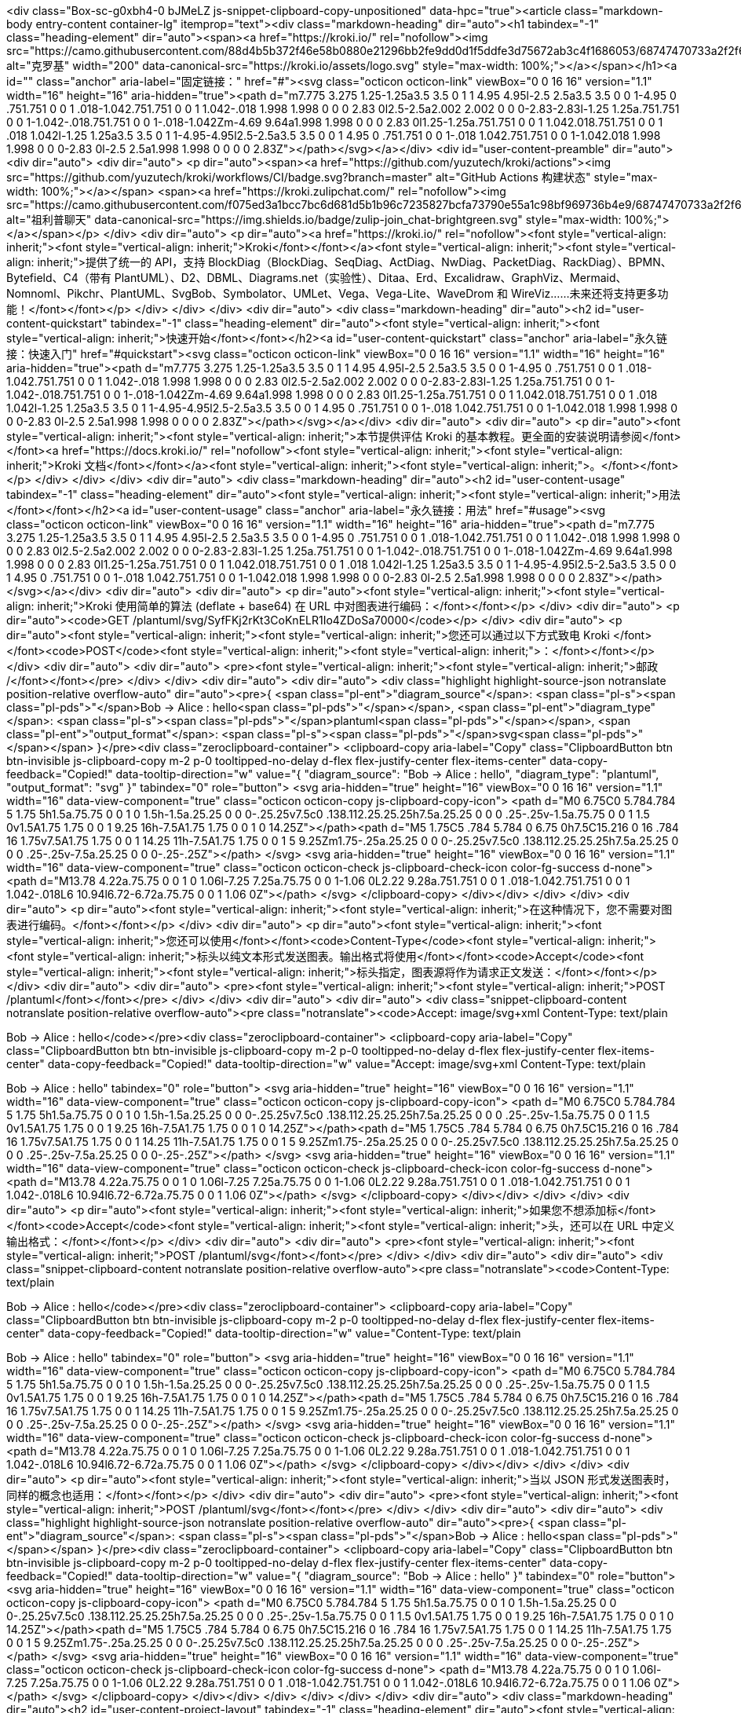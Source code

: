 <div class="Box-sc-g0xbh4-0 bJMeLZ js-snippet-clipboard-copy-unpositioned" data-hpc="true"><article class="markdown-body entry-content container-lg" itemprop="text"><div class="markdown-heading" dir="auto"><h1 tabindex="-1" class="heading-element" dir="auto"><span><a href="https://kroki.io/" rel="nofollow"><img src="https://camo.githubusercontent.com/88d4b5b372f46e58b0880e21296bb2fe9dd0d1f5ddfe3d75672ab3c4f1686053/68747470733a2f2f6b726f6b692e696f2f6173736574732f6c6f676f2e737667" alt="克罗基" width="200" data-canonical-src="https://kroki.io/assets/logo.svg" style="max-width: 100%;"></a></span></h1><a id="" class="anchor" aria-label="固定链接：" href="#"><svg class="octicon octicon-link" viewBox="0 0 16 16" version="1.1" width="16" height="16" aria-hidden="true"><path d="m7.775 3.275 1.25-1.25a3.5 3.5 0 1 1 4.95 4.95l-2.5 2.5a3.5 3.5 0 0 1-4.95 0 .751.751 0 0 1 .018-1.042.751.751 0 0 1 1.042-.018 1.998 1.998 0 0 0 2.83 0l2.5-2.5a2.002 2.002 0 0 0-2.83-2.83l-1.25 1.25a.751.751 0 0 1-1.042-.018.751.751 0 0 1-.018-1.042Zm-4.69 9.64a1.998 1.998 0 0 0 2.83 0l1.25-1.25a.751.751 0 0 1 1.042.018.751.751 0 0 1 .018 1.042l-1.25 1.25a3.5 3.5 0 1 1-4.95-4.95l2.5-2.5a3.5 3.5 0 0 1 4.95 0 .751.751 0 0 1-.018 1.042.751.751 0 0 1-1.042.018 1.998 1.998 0 0 0-2.83 0l-2.5 2.5a1.998 1.998 0 0 0 0 2.83Z"></path></svg></a></div>
<div id="user-content-preamble" dir="auto">
<div dir="auto">
<div dir="auto">
<p dir="auto"><span><a href="https://github.com/yuzutech/kroki/actions"><img src="https://github.com/yuzutech/kroki/workflows/CI/badge.svg?branch=master" alt="GitHub Actions 构建状态" style="max-width: 100%;"></a></span>
<span><a href="https://kroki.zulipchat.com/" rel="nofollow"><img src="https://camo.githubusercontent.com/f075ed3a1bcc7bc6d681d5b1b96c7235827bcfa73790e55a1c98bf969736b4e9/68747470733a2f2f696d672e736869656c64732e696f2f62616467652f7a756c69702d6a6f696e5f636861742d627269676874677265656e2e737667" alt="祖利普聊天" data-canonical-src="https://img.shields.io/badge/zulip-join_chat-brightgreen.svg" style="max-width: 100%;"></a></span></p>
</div>
<div dir="auto">
<p dir="auto"><a href="https://kroki.io/" rel="nofollow"><font style="vertical-align: inherit;"><font style="vertical-align: inherit;">Kroki</font></font></a><font style="vertical-align: inherit;"><font style="vertical-align: inherit;">提供了统一的 API，支持 BlockDiag（BlockDiag、SeqDiag、ActDiag、NwDiag、PacketDiag、RackDiag）、BPMN、Bytefield、C4（带有 PlantUML）、D2、DBML、Diagrams.net（实验性）、Ditaa、Erd、Excalidraw、GraphViz、Mermaid、Nomnoml、Pikchr、PlantUML、SvgBob、Symbolator、UMLet、Vega、Vega-Lite、WaveDrom 和 WireViz……未来还将支持更多功能！</font></font></p>
</div>
</div>
</div>
<div dir="auto">
<div class="markdown-heading" dir="auto"><h2 id="user-content-quickstart" tabindex="-1" class="heading-element" dir="auto"><font style="vertical-align: inherit;"><font style="vertical-align: inherit;">快速开始</font></font></h2><a id="user-content-quickstart" class="anchor" aria-label="永久链接：快速入门" href="#quickstart"><svg class="octicon octicon-link" viewBox="0 0 16 16" version="1.1" width="16" height="16" aria-hidden="true"><path d="m7.775 3.275 1.25-1.25a3.5 3.5 0 1 1 4.95 4.95l-2.5 2.5a3.5 3.5 0 0 1-4.95 0 .751.751 0 0 1 .018-1.042.751.751 0 0 1 1.042-.018 1.998 1.998 0 0 0 2.83 0l2.5-2.5a2.002 2.002 0 0 0-2.83-2.83l-1.25 1.25a.751.751 0 0 1-1.042-.018.751.751 0 0 1-.018-1.042Zm-4.69 9.64a1.998 1.998 0 0 0 2.83 0l1.25-1.25a.751.751 0 0 1 1.042.018.751.751 0 0 1 .018 1.042l-1.25 1.25a3.5 3.5 0 1 1-4.95-4.95l2.5-2.5a3.5 3.5 0 0 1 4.95 0 .751.751 0 0 1-.018 1.042.751.751 0 0 1-1.042.018 1.998 1.998 0 0 0-2.83 0l-2.5 2.5a1.998 1.998 0 0 0 0 2.83Z"></path></svg></a></div>
<div dir="auto">
<div dir="auto">
<p dir="auto"><font style="vertical-align: inherit;"><font style="vertical-align: inherit;">本节提供评估 Kroki 的基本教程。更全面的安装说明请参阅</font></font><a href="https://docs.kroki.io/" rel="nofollow"><font style="vertical-align: inherit;"><font style="vertical-align: inherit;">Kroki 文档</font></font></a><font style="vertical-align: inherit;"><font style="vertical-align: inherit;">。</font></font></p>
</div>
</div>
</div>
<div dir="auto">
<div class="markdown-heading" dir="auto"><h2 id="user-content-usage" tabindex="-1" class="heading-element" dir="auto"><font style="vertical-align: inherit;"><font style="vertical-align: inherit;">用法</font></font></h2><a id="user-content-usage" class="anchor" aria-label="永久链接：用法" href="#usage"><svg class="octicon octicon-link" viewBox="0 0 16 16" version="1.1" width="16" height="16" aria-hidden="true"><path d="m7.775 3.275 1.25-1.25a3.5 3.5 0 1 1 4.95 4.95l-2.5 2.5a3.5 3.5 0 0 1-4.95 0 .751.751 0 0 1 .018-1.042.751.751 0 0 1 1.042-.018 1.998 1.998 0 0 0 2.83 0l2.5-2.5a2.002 2.002 0 0 0-2.83-2.83l-1.25 1.25a.751.751 0 0 1-1.042-.018.751.751 0 0 1-.018-1.042Zm-4.69 9.64a1.998 1.998 0 0 0 2.83 0l1.25-1.25a.751.751 0 0 1 1.042.018.751.751 0 0 1 .018 1.042l-1.25 1.25a3.5 3.5 0 1 1-4.95-4.95l2.5-2.5a3.5 3.5 0 0 1 4.95 0 .751.751 0 0 1-.018 1.042.751.751 0 0 1-1.042.018 1.998 1.998 0 0 0-2.83 0l-2.5 2.5a1.998 1.998 0 0 0 0 2.83Z"></path></svg></a></div>
<div dir="auto">
<div dir="auto">
<p dir="auto"><font style="vertical-align: inherit;"><font style="vertical-align: inherit;">Kroki 使用简单的算法 (deflate + base64) 在 URL 中对图表进行编码：</font></font></p>
</div>
<div dir="auto">
<p dir="auto"><code>GET /plantuml/svg/SyfFKj2rKt3CoKnELR1Io4ZDoSa70000</code></p>
</div>
<div dir="auto">
<p dir="auto"><font style="vertical-align: inherit;"><font style="vertical-align: inherit;">您还可以通过以下方式致电 Kroki </font></font><code>POST</code><font style="vertical-align: inherit;"><font style="vertical-align: inherit;">：</font></font></p>
</div>
<div dir="auto">
<div dir="auto">
<pre><font style="vertical-align: inherit;"><font style="vertical-align: inherit;">邮政 /</font></font></pre>
</div>
</div>
<div dir="auto">
<div dir="auto">
<div class="highlight highlight-source-json notranslate position-relative overflow-auto" dir="auto"><pre>{
  <span class="pl-ent">"diagram_source"</span>: <span class="pl-s"><span class="pl-pds">"</span>Bob -&gt; Alice : hello<span class="pl-pds">"</span></span>,
  <span class="pl-ent">"diagram_type"</span>: <span class="pl-s"><span class="pl-pds">"</span>plantuml<span class="pl-pds">"</span></span>,
  <span class="pl-ent">"output_format"</span>: <span class="pl-s"><span class="pl-pds">"</span>svg<span class="pl-pds">"</span></span>
}</pre><div class="zeroclipboard-container">
    <clipboard-copy aria-label="Copy" class="ClipboardButton btn btn-invisible js-clipboard-copy m-2 p-0 tooltipped-no-delay d-flex flex-justify-center flex-items-center" data-copy-feedback="Copied!" data-tooltip-direction="w" value="{
  &quot;diagram_source&quot;: &quot;Bob -> Alice : hello&quot;,
  &quot;diagram_type&quot;: &quot;plantuml&quot;,
  &quot;output_format&quot;: &quot;svg&quot;
}" tabindex="0" role="button">
      <svg aria-hidden="true" height="16" viewBox="0 0 16 16" version="1.1" width="16" data-view-component="true" class="octicon octicon-copy js-clipboard-copy-icon">
    <path d="M0 6.75C0 5.784.784 5 1.75 5h1.5a.75.75 0 0 1 0 1.5h-1.5a.25.25 0 0 0-.25.25v7.5c0 .138.112.25.25.25h7.5a.25.25 0 0 0 .25-.25v-1.5a.75.75 0 0 1 1.5 0v1.5A1.75 1.75 0 0 1 9.25 16h-7.5A1.75 1.75 0 0 1 0 14.25Z"></path><path d="M5 1.75C5 .784 5.784 0 6.75 0h7.5C15.216 0 16 .784 16 1.75v7.5A1.75 1.75 0 0 1 14.25 11h-7.5A1.75 1.75 0 0 1 5 9.25Zm1.75-.25a.25.25 0 0 0-.25.25v7.5c0 .138.112.25.25.25h7.5a.25.25 0 0 0 .25-.25v-7.5a.25.25 0 0 0-.25-.25Z"></path>
</svg>
      <svg aria-hidden="true" height="16" viewBox="0 0 16 16" version="1.1" width="16" data-view-component="true" class="octicon octicon-check js-clipboard-check-icon color-fg-success d-none">
    <path d="M13.78 4.22a.75.75 0 0 1 0 1.06l-7.25 7.25a.75.75 0 0 1-1.06 0L2.22 9.28a.751.751 0 0 1 .018-1.042.751.751 0 0 1 1.042-.018L6 10.94l6.72-6.72a.75.75 0 0 1 1.06 0Z"></path>
</svg>
    </clipboard-copy>
  </div></div>
</div>
</div>
<div dir="auto">
<p dir="auto"><font style="vertical-align: inherit;"><font style="vertical-align: inherit;">在这种情况下，您不需要对图表进行编码。</font></font></p>
</div>
<div dir="auto">
<p dir="auto"><font style="vertical-align: inherit;"><font style="vertical-align: inherit;">您还可以使用</font></font><code>Content-Type</code><font style="vertical-align: inherit;"><font style="vertical-align: inherit;">标头以纯文本形式发送图表。输出格式将使用</font></font><code>Accept</code><font style="vertical-align: inherit;"><font style="vertical-align: inherit;">标头指定，图表源将作为请求正文发送：</font></font></p>
</div>
<div dir="auto">
<div dir="auto">
<pre><font style="vertical-align: inherit;"><font style="vertical-align: inherit;">POST /plantuml</font></font></pre>
</div>
</div>
<div dir="auto">
<div dir="auto">
<div class="snippet-clipboard-content notranslate position-relative overflow-auto"><pre class="notranslate"><code>Accept: image/svg+xml
Content-Type: text/plain

Bob -&gt; Alice : hello</code></pre><div class="zeroclipboard-container">
    <clipboard-copy aria-label="Copy" class="ClipboardButton btn btn-invisible js-clipboard-copy m-2 p-0 tooltipped-no-delay d-flex flex-justify-center flex-items-center" data-copy-feedback="Copied!" data-tooltip-direction="w" value="Accept: image/svg+xml
Content-Type: text/plain

Bob -> Alice : hello" tabindex="0" role="button">
      <svg aria-hidden="true" height="16" viewBox="0 0 16 16" version="1.1" width="16" data-view-component="true" class="octicon octicon-copy js-clipboard-copy-icon">
    <path d="M0 6.75C0 5.784.784 5 1.75 5h1.5a.75.75 0 0 1 0 1.5h-1.5a.25.25 0 0 0-.25.25v7.5c0 .138.112.25.25.25h7.5a.25.25 0 0 0 .25-.25v-1.5a.75.75 0 0 1 1.5 0v1.5A1.75 1.75 0 0 1 9.25 16h-7.5A1.75 1.75 0 0 1 0 14.25Z"></path><path d="M5 1.75C5 .784 5.784 0 6.75 0h7.5C15.216 0 16 .784 16 1.75v7.5A1.75 1.75 0 0 1 14.25 11h-7.5A1.75 1.75 0 0 1 5 9.25Zm1.75-.25a.25.25 0 0 0-.25.25v7.5c0 .138.112.25.25.25h7.5a.25.25 0 0 0 .25-.25v-7.5a.25.25 0 0 0-.25-.25Z"></path>
</svg>
      <svg aria-hidden="true" height="16" viewBox="0 0 16 16" version="1.1" width="16" data-view-component="true" class="octicon octicon-check js-clipboard-check-icon color-fg-success d-none">
    <path d="M13.78 4.22a.75.75 0 0 1 0 1.06l-7.25 7.25a.75.75 0 0 1-1.06 0L2.22 9.28a.751.751 0 0 1 .018-1.042.751.751 0 0 1 1.042-.018L6 10.94l6.72-6.72a.75.75 0 0 1 1.06 0Z"></path>
</svg>
    </clipboard-copy>
  </div></div>
</div>
</div>
<div dir="auto">
<p dir="auto"><font style="vertical-align: inherit;"><font style="vertical-align: inherit;">如果您不想添加标</font></font><code>Accept</code><font style="vertical-align: inherit;"><font style="vertical-align: inherit;">头，还可以在 URL 中定义输出格式：</font></font></p>
</div>
<div dir="auto">
<div dir="auto">
<pre><font style="vertical-align: inherit;"><font style="vertical-align: inherit;">POST /plantuml/svg</font></font></pre>
</div>
</div>
<div dir="auto">
<div dir="auto">
<div class="snippet-clipboard-content notranslate position-relative overflow-auto"><pre class="notranslate"><code>Content-Type: text/plain

Bob -&gt; Alice : hello</code></pre><div class="zeroclipboard-container">
    <clipboard-copy aria-label="Copy" class="ClipboardButton btn btn-invisible js-clipboard-copy m-2 p-0 tooltipped-no-delay d-flex flex-justify-center flex-items-center" data-copy-feedback="Copied!" data-tooltip-direction="w" value="Content-Type: text/plain

Bob -> Alice : hello" tabindex="0" role="button">
      <svg aria-hidden="true" height="16" viewBox="0 0 16 16" version="1.1" width="16" data-view-component="true" class="octicon octicon-copy js-clipboard-copy-icon">
    <path d="M0 6.75C0 5.784.784 5 1.75 5h1.5a.75.75 0 0 1 0 1.5h-1.5a.25.25 0 0 0-.25.25v7.5c0 .138.112.25.25.25h7.5a.25.25 0 0 0 .25-.25v-1.5a.75.75 0 0 1 1.5 0v1.5A1.75 1.75 0 0 1 9.25 16h-7.5A1.75 1.75 0 0 1 0 14.25Z"></path><path d="M5 1.75C5 .784 5.784 0 6.75 0h7.5C15.216 0 16 .784 16 1.75v7.5A1.75 1.75 0 0 1 14.25 11h-7.5A1.75 1.75 0 0 1 5 9.25Zm1.75-.25a.25.25 0 0 0-.25.25v7.5c0 .138.112.25.25.25h7.5a.25.25 0 0 0 .25-.25v-7.5a.25.25 0 0 0-.25-.25Z"></path>
</svg>
      <svg aria-hidden="true" height="16" viewBox="0 0 16 16" version="1.1" width="16" data-view-component="true" class="octicon octicon-check js-clipboard-check-icon color-fg-success d-none">
    <path d="M13.78 4.22a.75.75 0 0 1 0 1.06l-7.25 7.25a.75.75 0 0 1-1.06 0L2.22 9.28a.751.751 0 0 1 .018-1.042.751.751 0 0 1 1.042-.018L6 10.94l6.72-6.72a.75.75 0 0 1 1.06 0Z"></path>
</svg>
    </clipboard-copy>
  </div></div>
</div>
</div>
<div dir="auto">
<p dir="auto"><font style="vertical-align: inherit;"><font style="vertical-align: inherit;">当以 JSON 形式发送图表时，同样的概念也适用：</font></font></p>
</div>
<div dir="auto">
<div dir="auto">
<pre><font style="vertical-align: inherit;"><font style="vertical-align: inherit;">POST /plantuml/svg</font></font></pre>
</div>
</div>
<div dir="auto">
<div dir="auto">
<div class="highlight highlight-source-json notranslate position-relative overflow-auto" dir="auto"><pre>{
  <span class="pl-ent">"diagram_source"</span>: <span class="pl-s"><span class="pl-pds">"</span>Bob -&gt; Alice : hello<span class="pl-pds">"</span></span>
}</pre><div class="zeroclipboard-container">
    <clipboard-copy aria-label="Copy" class="ClipboardButton btn btn-invisible js-clipboard-copy m-2 p-0 tooltipped-no-delay d-flex flex-justify-center flex-items-center" data-copy-feedback="Copied!" data-tooltip-direction="w" value="{
  &quot;diagram_source&quot;: &quot;Bob -> Alice : hello&quot;
}" tabindex="0" role="button">
      <svg aria-hidden="true" height="16" viewBox="0 0 16 16" version="1.1" width="16" data-view-component="true" class="octicon octicon-copy js-clipboard-copy-icon">
    <path d="M0 6.75C0 5.784.784 5 1.75 5h1.5a.75.75 0 0 1 0 1.5h-1.5a.25.25 0 0 0-.25.25v7.5c0 .138.112.25.25.25h7.5a.25.25 0 0 0 .25-.25v-1.5a.75.75 0 0 1 1.5 0v1.5A1.75 1.75 0 0 1 9.25 16h-7.5A1.75 1.75 0 0 1 0 14.25Z"></path><path d="M5 1.75C5 .784 5.784 0 6.75 0h7.5C15.216 0 16 .784 16 1.75v7.5A1.75 1.75 0 0 1 14.25 11h-7.5A1.75 1.75 0 0 1 5 9.25Zm1.75-.25a.25.25 0 0 0-.25.25v7.5c0 .138.112.25.25.25h7.5a.25.25 0 0 0 .25-.25v-7.5a.25.25 0 0 0-.25-.25Z"></path>
</svg>
      <svg aria-hidden="true" height="16" viewBox="0 0 16 16" version="1.1" width="16" data-view-component="true" class="octicon octicon-check js-clipboard-check-icon color-fg-success d-none">
    <path d="M13.78 4.22a.75.75 0 0 1 0 1.06l-7.25 7.25a.75.75 0 0 1-1.06 0L2.22 9.28a.751.751 0 0 1 .018-1.042.751.751 0 0 1 1.042-.018L6 10.94l6.72-6.72a.75.75 0 0 1 1.06 0Z"></path>
</svg>
    </clipboard-copy>
  </div></div>
</div>
</div>
</div>
</div>
<div dir="auto">
<div class="markdown-heading" dir="auto"><h2 id="user-content-project-layout" tabindex="-1" class="heading-element" dir="auto"><font style="vertical-align: inherit;"><font style="vertical-align: inherit;">项目布局</font></font></h2><a id="user-content-project-layout" class="anchor" aria-label="永久链接：项目布局" href="#project-layout"><svg class="octicon octicon-link" viewBox="0 0 16 16" version="1.1" width="16" height="16" aria-hidden="true"><path d="m7.775 3.275 1.25-1.25a3.5 3.5 0 1 1 4.95 4.95l-2.5 2.5a3.5 3.5 0 0 1-4.95 0 .751.751 0 0 1 .018-1.042.751.751 0 0 1 1.042-.018 1.998 1.998 0 0 0 2.83 0l2.5-2.5a2.002 2.002 0 0 0-2.83-2.83l-1.25 1.25a.751.751 0 0 1-1.042-.018.751.751 0 0 1-.018-1.042Zm-4.69 9.64a1.998 1.998 0 0 0 2.83 0l1.25-1.25a.751.751 0 0 1 1.042.018.751.751 0 0 1 .018 1.042l-1.25 1.25a3.5 3.5 0 1 1-4.95-4.95l2.5-2.5a3.5 3.5 0 0 1 4.95 0 .751.751 0 0 1-.018 1.042.751.751 0 0 1-1.042.018 1.998 1.998 0 0 0-2.83 0l-2.5 2.5a1.998 1.998 0 0 0 0 2.83Z"></path></svg></a></div>
<div dir="auto">
<div dir="auto">
<p dir="auto"><font style="vertical-align: inherit;"><font style="vertical-align: inherit;">Kroki 具有模块化架构：</font></font></p>
</div>
<div dir="auto">
<dl>
<dt><font style="vertical-align: inherit;"><font style="vertical-align: inherit;">服务器</font></font></dt>
<dd>
<p dir="auto"><font style="vertical-align: inherit;"><font style="vertical-align: inherit;">充当网关的</font><font style="vertical-align: inherit;">Java Web 服务器（由</font></font><em><font style="vertical-align: inherit;"><font style="vertical-align: inherit;">Vert.x提供支持）。Kroki 服务器是使用</font></font></em><font style="vertical-align: inherit;"></font><a href="https://maven.apache.org/" rel="nofollow"><font style="vertical-align: inherit;"><font style="vertical-align: inherit;">Maven</font></font></a><font style="vertical-align: inherit;"><font style="vertical-align: inherit;">构建的。</font></font></p>
</dd>
<dt><font style="vertical-align: inherit;"><font style="vertical-align: inherit;">乌姆莱特</font></font></dt>
<dd>
<p dir="auto"><font style="vertical-align: inherit;"></font><em><font style="vertical-align: inherit;"><font style="vertical-align: inherit;">UMlet</font></font></em><font style="vertical-align: inherit;"><font style="vertical-align: inherit;">（迷你）</font><font style="vertical-align: inherit;">之上的小型 Java API，用于生成图表。</font></font></p>
</dd>
<dt><font style="vertical-align: inherit;"><font style="vertical-align: inherit;">名义</font></font></dt>
<dd>
<p dir="auto"><font style="vertical-align: inherit;"></font><em><font style="vertical-align: inherit;"><font style="vertical-align: inherit;">Nomnoml</font></font></em><font style="vertical-align: inherit;"><font style="vertical-align: inherit;">图库</font><font style="vertical-align: inherit;">之上的 Node.js CLI 。</font></font></p>
</dd>
<dt><font style="vertical-align: inherit;"><font style="vertical-align: inherit;">维加</font></font></dt>
<dd>
<p dir="auto"><font style="vertical-align: inherit;"></font><em><font style="vertical-align: inherit;"><font style="vertical-align: inherit;">vega</font></font></em><font style="vertical-align: inherit;"><font style="vertical-align: inherit;">图库</font><font style="vertical-align: inherit;">之上的 Node.js CLI 。</font><font style="vertical-align: inherit;">还支持Vega-Lite简洁语法。</font></font></p>
</dd>
<dt><font style="vertical-align: inherit;"><font style="vertical-align: inherit;">美人鱼</font></font></dt>
<dd>
<p dir="auto"><font style="vertical-align: inherit;"><font style="vertical-align: inherit;">用 JavaScript 编写的配套 Web 服务器（由</font></font><em><font style="vertical-align: inherit;"><font style="vertical-align: inherit;">micro</font></font></em><font style="vertical-align: inherit;"><font style="vertical-align: inherit;">提供支持），提供</font></font><em><font style="vertical-align: inherit;"><font style="vertical-align: inherit;">Mermaid</font></font></em><font style="vertical-align: inherit;"><font style="vertical-align: inherit;">图表库。</font></font></p>
</dd>
<dt><font style="vertical-align: inherit;"><font style="vertical-align: inherit;">肺结核</font></font></dt>
<dd>
<p dir="auto"><font style="vertical-align: inherit;"><font style="vertical-align: inherit;">用 JavaScript 编写的配套 Web 服务器（由</font></font><em><font style="vertical-align: inherit;"><font style="vertical-align: inherit;">micro</font></font></em><font style="vertical-align: inherit;"><font style="vertical-align: inherit;">提供支持），提供</font></font><em><font style="vertical-align: inherit;"><font style="vertical-align: inherit;">bpmn-js</font></font></em><font style="vertical-align: inherit;"><font style="vertical-align: inherit;">图表库。</font></font></p>
</dd>
<dt><font style="vertical-align: inherit;"><font style="vertical-align: inherit;">字节域</font></font></dt>
<dd>
<p dir="auto"><font style="vertical-align: inherit;"></font><em><font style="vertical-align: inherit;"><font style="vertical-align: inherit;">bytefield-svg</font></font></em><font style="vertical-align: inherit;"><font style="vertical-align: inherit;">图表库之上的 Node.js CLI </font><font style="vertical-align: inherit;">。</font></font></p>
</dd>
<dt><font style="vertical-align: inherit;"><font style="vertical-align: inherit;">波德罗姆</font></font></dt>
<dd>
<p dir="auto"><font style="vertical-align: inherit;"></font><em><font style="vertical-align: inherit;"><font style="vertical-align: inherit;">Wavedrom</font></font></em><font style="vertical-align: inherit;"><font style="vertical-align: inherit;">图表库之上的 Node.js CLI </font><font style="vertical-align: inherit;">。</font></font></p>
</dd>
<dt><font style="vertical-align: inherit;"><font style="vertical-align: inherit;">外画</font></font></dt>
<dd>
<p dir="auto"><font style="vertical-align: inherit;"><font style="vertical-align: inherit;">用 JavaScript 编写的配套 Web 服务器（由</font></font><em><font style="vertical-align: inherit;"><font style="vertical-align: inherit;">micro</font></font></em><font style="vertical-align: inherit;"><font style="vertical-align: inherit;">提供支持），提供</font></font><em><font style="vertical-align: inherit;"><font style="vertical-align: inherit;">Excalidraw</font></font></em><font style="vertical-align: inherit;"><font style="vertical-align: inherit;">。</font></font></p>
</dd>
<dt><font style="vertical-align: inherit;"><font style="vertical-align: inherit;">图表网</font></font></dt>
<dd>
<p dir="auto"><font style="vertical-align: inherit;"><font style="vertical-align: inherit;">用 JavaScript 编写的配套 Web 服务器（由</font></font><em><font style="vertical-align: inherit;"><font style="vertical-align: inherit;">micro</font></font></em><font style="vertical-align: inherit;"><font style="vertical-align: inherit;">提供支持），提供</font></font><em><font style="vertical-align: inherit;"><font style="vertical-align: inherit;">sketchs.net</font></font></em><font style="vertical-align: inherit;"><font style="vertical-align: inherit;">。</font></font></p>
</dd>
</dl>
</div>
</div>
</div>
<div dir="auto">
<div class="markdown-heading" dir="auto"><h2 id="user-content-build" tabindex="-1" class="heading-element" dir="auto"><font style="vertical-align: inherit;"><font style="vertical-align: inherit;">建造</font></font></h2><a id="user-content-build" class="anchor" aria-label="永久链接：构建" href="#build"><svg class="octicon octicon-link" viewBox="0 0 16 16" version="1.1" width="16" height="16" aria-hidden="true"><path d="m7.775 3.275 1.25-1.25a3.5 3.5 0 1 1 4.95 4.95l-2.5 2.5a3.5 3.5 0 0 1-4.95 0 .751.751 0 0 1 .018-1.042.751.751 0 0 1 1.042-.018 1.998 1.998 0 0 0 2.83 0l2.5-2.5a2.002 2.002 0 0 0-2.83-2.83l-1.25 1.25a.751.751 0 0 1-1.042-.018.751.751 0 0 1-.018-1.042Zm-4.69 9.64a1.998 1.998 0 0 0 2.83 0l1.25-1.25a.751.751 0 0 1 1.042.018.751.751 0 0 1 .018 1.042l-1.25 1.25a3.5 3.5 0 1 1-4.95-4.95l2.5-2.5a3.5 3.5 0 0 1 4.95 0 .751.751 0 0 1-.018 1.042.751.751 0 0 1-1.042.018 1.998 1.998 0 0 0-2.83 0l-2.5 2.5a1.998 1.998 0 0 0 0 2.83Z"></path></svg></a></div>
<div dir="auto">
<div dir="auto">
<div class="markdown-heading" dir="auto"><h3 id="user-content-gateway-server" tabindex="-1" class="heading-element" dir="auto"><font style="vertical-align: inherit;"><font style="vertical-align: inherit;">网关服务器</font></font></h3><a id="user-content-gateway-server" class="anchor" aria-label="永久链接：网关服务器" href="#gateway-server"><svg class="octicon octicon-link" viewBox="0 0 16 16" version="1.1" width="16" height="16" aria-hidden="true"><path d="m7.775 3.275 1.25-1.25a3.5 3.5 0 1 1 4.95 4.95l-2.5 2.5a3.5 3.5 0 0 1-4.95 0 .751.751 0 0 1 .018-1.042.751.751 0 0 1 1.042-.018 1.998 1.998 0 0 0 2.83 0l2.5-2.5a2.002 2.002 0 0 0-2.83-2.83l-1.25 1.25a.751.751 0 0 1-1.042-.018.751.751 0 0 1-.018-1.042Zm-4.69 9.64a1.998 1.998 0 0 0 2.83 0l1.25-1.25a.751.751 0 0 1 1.042.018.751.751 0 0 1 .018 1.042l-1.25 1.25a3.5 3.5 0 1 1-4.95-4.95l2.5-2.5a3.5 3.5 0 0 1 4.95 0 .751.751 0 0 1-.018 1.042.751.751 0 0 1-1.042.018 1.998 1.998 0 0 0-2.83 0l-2.5 2.5a1.998 1.998 0 0 0 0 2.83Z"></path></svg></a></div>
<div dir="auto">
<p dir="auto"><font style="vertical-align: inherit;"><font style="vertical-align: inherit;">第一步是使用 Maven 构建项目：</font></font></p>
</div>
<div dir="auto">
<div dir="auto">
<pre><font style="vertical-align: inherit;"><font style="vertical-align: inherit;">$ 构建服务器</font></font></pre>
</div>
</div>
</div>
<div dir="auto">
<div class="markdown-heading" dir="auto"><h3 id="user-content-docker-images" tabindex="-1" class="heading-element" dir="auto"><font style="vertical-align: inherit;"><font style="vertical-align: inherit;">Docker 镜像</font></font></h3><a id="user-content-docker-images" class="anchor" aria-label="永久链接：Docker 镜像" href="#docker-images"><svg class="octicon octicon-link" viewBox="0 0 16 16" version="1.1" width="16" height="16" aria-hidden="true"><path d="m7.775 3.275 1.25-1.25a3.5 3.5 0 1 1 4.95 4.95l-2.5 2.5a3.5 3.5 0 0 1-4.95 0 .751.751 0 0 1 .018-1.042.751.751 0 0 1 1.042-.018 1.998 1.998 0 0 0 2.83 0l2.5-2.5a2.002 2.002 0 0 0-2.83-2.83l-1.25 1.25a.751.751 0 0 1-1.042-.018.751.751 0 0 1-.018-1.042Zm-4.69 9.64a1.998 1.998 0 0 0 2.83 0l1.25-1.25a.751.751 0 0 1 1.042.018.751.751 0 0 1 .018 1.042l-1.25 1.25a3.5 3.5 0 1 1-4.95-4.95l2.5-2.5a3.5 3.5 0 0 1 4.95 0 .751.751 0 0 1-.018 1.042.751.751 0 0 1-1.042.018 1.998 1.998 0 0 0-2.83 0l-2.5 2.5a1.998 1.998 0 0 0 0 2.83Z"></path></svg></a></div>
<div dir="auto">
<p dir="auto"><font style="vertical-align: inherit;"><font style="vertical-align: inherit;">要构建所有 Docker 映像，请使用以下命令：</font></font></p>
</div>
<div dir="auto">
<div dir="auto">
<pre><font style="vertical-align: inherit;"><font style="vertical-align: inherit;">$ sudo make buildDockerImages</font></font></pre>
</div>
</div>
<div dir="auto">
<table>
<tbody><tr>
<td>
<div dir="auto"><font style="vertical-align: inherit;"><font style="vertical-align: inherit;">笔记</font></font></div>
</td>
<td>
<code>sudo</code><font style="vertical-align: inherit;"><font style="vertical-align: inherit;">可能不需要，具体取决于您的发行版和</font></font><code>docker</code><font style="vertical-align: inherit;"><font style="vertical-align: inherit;">配置。
</font></font></td>
</tr>
</tbody></table>
</div>
</div>
</div>
</div>
<div dir="auto">
<div class="markdown-heading" dir="auto"><h2 id="user-content-run" tabindex="-1" class="heading-element" dir="auto"><font style="vertical-align: inherit;"><font style="vertical-align: inherit;">跑步</font></font></h2><a id="user-content-run" class="anchor" aria-label="永久链接： 运行" href="#run"><svg class="octicon octicon-link" viewBox="0 0 16 16" version="1.1" width="16" height="16" aria-hidden="true"><path d="m7.775 3.275 1.25-1.25a3.5 3.5 0 1 1 4.95 4.95l-2.5 2.5a3.5 3.5 0 0 1-4.95 0 .751.751 0 0 1 .018-1.042.751.751 0 0 1 1.042-.018 1.998 1.998 0 0 0 2.83 0l2.5-2.5a2.002 2.002 0 0 0-2.83-2.83l-1.25 1.25a.751.751 0 0 1-1.042-.018.751.751 0 0 1-.018-1.042Zm-4.69 9.64a1.998 1.998 0 0 0 2.83 0l1.25-1.25a.751.751 0 0 1 1.042.018.751.751 0 0 1 .018 1.042l-1.25 1.25a3.5 3.5 0 1 1-4.95-4.95l2.5-2.5a3.5 3.5 0 0 1 4.95 0 .751.751 0 0 1-.018 1.042.751.751 0 0 1-1.042.018 1.998 1.998 0 0 0-2.83 0l-2.5 2.5a1.998 1.998 0 0 0 0 2.83Z"></path></svg></a></div>
<div dir="auto">
<div dir="auto">
<p dir="auto"><font style="vertical-align: inherit;"><font style="vertical-align: inherit;">构建 Docker 镜像后，您可以使用以下命令运行 Kroki </font></font><code>docker</code><font style="vertical-align: inherit;"><font style="vertical-align: inherit;">：</font></font></p>
</div>
<div dir="auto">
<div dir="auto">
<pre><font style="vertical-align: inherit;"><font style="vertical-align: inherit;">$ docker run -d -p 8000:8000 yuzutech/kroki</font></font></pre>
</div>
</div>
<div dir="auto">
<div class="markdown-heading" dir="auto"><h3 id="user-content-companion-containers" tabindex="-1" class="heading-element" dir="auto"><font style="vertical-align: inherit;"><font style="vertical-align: inherit;">配套容器</font></font></h3><a id="user-content-companion-containers" class="anchor" aria-label="永久链接：配套容器" href="#companion-containers"><svg class="octicon octicon-link" viewBox="0 0 16 16" version="1.1" width="16" height="16" aria-hidden="true"><path d="m7.775 3.275 1.25-1.25a3.5 3.5 0 1 1 4.95 4.95l-2.5 2.5a3.5 3.5 0 0 1-4.95 0 .751.751 0 0 1 .018-1.042.751.751 0 0 1 1.042-.018 1.998 1.998 0 0 0 2.83 0l2.5-2.5a2.002 2.002 0 0 0-2.83-2.83l-1.25 1.25a.751.751 0 0 1-1.042-.018.751.751 0 0 1-.018-1.042Zm-4.69 9.64a1.998 1.998 0 0 0 2.83 0l1.25-1.25a.751.751 0 0 1 1.042.018.751.751 0 0 1 .018 1.042l-1.25 1.25a3.5 3.5 0 1 1-4.95-4.95l2.5-2.5a3.5 3.5 0 0 1 4.95 0 .751.751 0 0 1-.018 1.042.751.751 0 0 1-1.042.018 1.998 1.998 0 0 0-2.83 0l-2.5 2.5a1.998 1.998 0 0 0 0 2.83Z"></path></svg></a></div>
<div dir="auto">
<p dir="auto"><font style="vertical-align: inherit;"><font style="vertical-align: inherit;">如果您想使用以下图表库之一，那么您还需要启动相应的配套容器：</font></font></p>
</div>
<div dir="auto">
<dl>
<dt><font style="vertical-align: inherit;"><font style="vertical-align: inherit;">柚子科技/kroki-美人鱼</font></font></dt>
<dd>
<p dir="auto"><font style="vertical-align: inherit;"><font style="vertical-align: inherit;">美人鱼</font></font></p>
</dd>
<dt><font style="vertical-align: inherit;"><font style="vertical-align: inherit;">柚子科技/kroki-bpmn</font></font></dt>
<dd>
<p dir="auto"><font style="vertical-align: inherit;"><font style="vertical-align: inherit;">业务流程管理模型</font></font></p>
</dd>
<dt><font style="vertical-align: inherit;"><font style="vertical-align: inherit;">柚子科技/kroki-excalidraw</font></font></dt>
<dd>
<p dir="auto"><font style="vertical-align: inherit;"><font style="vertical-align: inherit;">Excalidraw</font></font></p>
</dd>
<dt><font style="vertical-align: inherit;"><font style="vertical-align: inherit;">yuzutech/kroki-diagramsnet（实验性）</font></font></dt>
<dd>
<p dir="auto"><font style="vertical-align: inherit;"><font style="vertical-align: inherit;">图表网</font></font></p>
</dd>
</dl>
</div>
<div dir="auto">
<p dir="auto"><font style="vertical-align: inherit;"><font style="vertical-align: inherit;">您可以使用</font></font><code>docker-compose</code><font style="vertical-align: inherit;"><font style="vertical-align: inherit;">来运行多个容器：</font></font></p>
</div>
<div dir="auto">
<div dir="auto"><font style="vertical-align: inherit;"><font style="vertical-align: inherit;">docker-compose.yml</font></font></div>
<div dir="auto">
<div class="highlight highlight-source-yaml notranslate position-relative overflow-auto" dir="auto"><pre><span class="pl-ent">services</span>:
  <span class="pl-ent">core</span>:
    <span class="pl-ent">image</span>: <span class="pl-s">yuzutech/kroki</span>
    <span class="pl-ent">environment</span>:
      - <span class="pl-s">KROKI_MERMAID_HOST=mermaid</span>
      - <span class="pl-s">KROKI_BPMN_HOST=bpmn</span>
      - <span class="pl-s">KROKI_EXCALIDRAW_HOST=excalidraw</span>
    <span class="pl-ent">ports</span>:
      - <span class="pl-s"><span class="pl-pds">"</span>8000:8000<span class="pl-pds">"</span></span>
  <span class="pl-ent">mermaid</span>:
    <span class="pl-ent">image</span>: <span class="pl-s">yuzutech/kroki-mermaid</span>
    <span class="pl-ent">expose</span>:
      - <span class="pl-s"><span class="pl-pds">"</span>8002<span class="pl-pds">"</span></span>
  <span class="pl-ent">bpmn</span>:
    <span class="pl-ent">image</span>: <span class="pl-s">yuzutech/kroki-bpmn</span>
    <span class="pl-ent">expose</span>:
      - <span class="pl-s"><span class="pl-pds">"</span>8003<span class="pl-pds">"</span></span>
  <span class="pl-ent">excalidraw</span>:
    <span class="pl-ent">image</span>: <span class="pl-s">yuzutech/kroki-excalidraw</span>
    <span class="pl-ent">expose</span>:
      - <span class="pl-s"><span class="pl-pds">"</span>8004<span class="pl-pds">"</span></span>
  <span class="pl-c"><span class="pl-c">#</span> experimental!</span>
  <span class="pl-ent">diagramsnet</span>:
    <span class="pl-ent">image</span>: <span class="pl-s">yuzutech/kroki-diagramsnet</span>
    <span class="pl-ent">expose</span>:
      - <span class="pl-s"><span class="pl-pds">"</span>8005<span class="pl-pds">"</span></span></pre><div class="zeroclipboard-container">
    <clipboard-copy aria-label="Copy" class="ClipboardButton btn btn-invisible js-clipboard-copy m-2 p-0 tooltipped-no-delay d-flex flex-justify-center flex-items-center" data-copy-feedback="Copied!" data-tooltip-direction="w" value="services:
  core:
    image: yuzutech/kroki
    environment:
      - KROKI_MERMAID_HOST=mermaid
      - KROKI_BPMN_HOST=bpmn
      - KROKI_EXCALIDRAW_HOST=excalidraw
    ports:
      - &quot;8000:8000&quot;
  mermaid:
    image: yuzutech/kroki-mermaid
    expose:
      - &quot;8002&quot;
  bpmn:
    image: yuzutech/kroki-bpmn
    expose:
      - &quot;8003&quot;
  excalidraw:
    image: yuzutech/kroki-excalidraw
    expose:
      - &quot;8004&quot;
  # experimental!
  diagramsnet:
    image: yuzutech/kroki-diagramsnet
    expose:
      - &quot;8005&quot;" tabindex="0" role="button">
      <svg aria-hidden="true" height="16" viewBox="0 0 16 16" version="1.1" width="16" data-view-component="true" class="octicon octicon-copy js-clipboard-copy-icon">
    <path d="M0 6.75C0 5.784.784 5 1.75 5h1.5a.75.75 0 0 1 0 1.5h-1.5a.25.25 0 0 0-.25.25v7.5c0 .138.112.25.25.25h7.5a.25.25 0 0 0 .25-.25v-1.5a.75.75 0 0 1 1.5 0v1.5A1.75 1.75 0 0 1 9.25 16h-7.5A1.75 1.75 0 0 1 0 14.25Z"></path><path d="M5 1.75C5 .784 5.784 0 6.75 0h7.5C15.216 0 16 .784 16 1.75v7.5A1.75 1.75 0 0 1 14.25 11h-7.5A1.75 1.75 0 0 1 5 9.25Zm1.75-.25a.25.25 0 0 0-.25.25v7.5c0 .138.112.25.25.25h7.5a.25.25 0 0 0 .25-.25v-7.5a.25.25 0 0 0-.25-.25Z"></path>
</svg>
      <svg aria-hidden="true" height="16" viewBox="0 0 16 16" version="1.1" width="16" data-view-component="true" class="octicon octicon-check js-clipboard-check-icon color-fg-success d-none">
    <path d="M13.78 4.22a.75.75 0 0 1 0 1.06l-7.25 7.25a.75.75 0 0 1-1.06 0L2.22 9.28a.751.751 0 0 1 .018-1.042.751.751 0 0 1 1.042-.018L6 10.94l6.72-6.72a.75.75 0 0 1 1.06 0Z"></path>
</svg>
    </clipboard-copy>
  </div></div>
</div>
</div>
<div dir="auto">
<div dir="auto">
<pre><font style="vertical-align: inherit;"><font style="vertical-align: inherit;">$ docker-compose up -d</font></font></pre>
</div>
</div>
</div>
</div>
</div></article></div>
